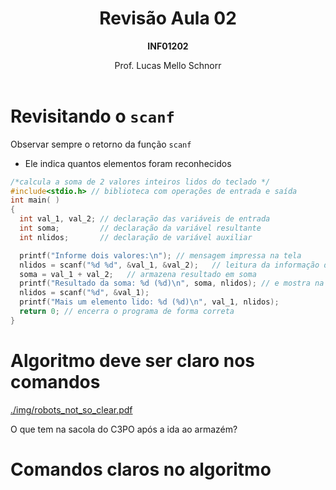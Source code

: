 # -*- coding: utf-8 -*-
# -*- mode: org -*-
#+startup: beamer overview indent
#+LANGUAGE: pt-br
#+TAGS: noexport(n)
#+EXPORT_EXCLUDE_TAGS: noexport
#+EXPORT_SELECT_TAGS: export

#+Title: Revisão Aula 02
#+Subtitle: *INF01202*
#+Author: Prof. Lucas Mello Schnorr
#+Date: \copyleft

#+LaTeX_CLASS: beamer
#+LaTeX_CLASS_OPTIONS: [xcolor=dvipsnames]
#+OPTIONS:   H:1 num:t toc:nil \n:nil @:t ::t |:t ^:t -:t f:t *:t <:t
#+LATEX_HEADER: \input{org-babel.tex}

* Configuração                                                     :noexport:

#+BEGIN_SRC emacs-lisp
(setq org-latex-listings 'minted
      org-latex-packages-alist '(("" "minted"))
      org-latex-pdf-process
      '("pdflatex -shell-escape -interaction nonstopmode -output-directory %o %f"
        "pdflatex -shell-escape -interaction nonstopmode -output-directory %o %f"))
(setq org-latex-minted-options
       '(("frame" "lines")
         ("fontsize" "\\scriptsize")))
#+END_SRC

#+RESULTS:
| frame    | lines       |
| fontsize | \scriptsize |

* Revisitando o =scanf=

Observar sempre o retorno da função =scanf=
- Ele indica quantos elementos foram reconhecidos

#+latex: \vfill

#+BEGIN_SRC C :tangle programa-soma2_v2.c
/*calcula a soma de 2 valores inteiros lidos do teclado */
#include<stdio.h> // biblioteca com operações de entrada e saída
int main( )
{
  int val_1, val_2; // declaração das variáveis de entrada
  int soma;         // declaração da variável resultante
  int nlidos;       // declaração de variável auxiliar

  printf("Informe dois valores:\n"); // mensagem impressa na tela
  nlidos = scanf("%d %d", &val_1, &val_2);   // leitura da informação digitada
  soma = val_1 + val_2;   // armazena resultado em soma
  printf("Resultado da soma: %d (%d)\n", soma, nlidos); // e mostra na tela
  nlidos = scanf("%d", &val_1);
  printf("Mais um elemento lido: %d (%d)\n", val_1, nlidos);
  return 0; // encerra o programa de forma correta
}
#+END_SRC

* Algoritmo deve ser claro nos comandos

[[./img/robots_not_so_clear.pdf]]

#+latex: \pause

#+BEGIN_CENTER
O que tem na sacola do C3PO após a ida ao armazém?
#+END_CENTER

* Comandos claros no algoritmo

#+latex: \cortesia{./img/aula03_slide_04.pdf}{Adaptado do material do Prof. Edison Pignaton de Freitas}




